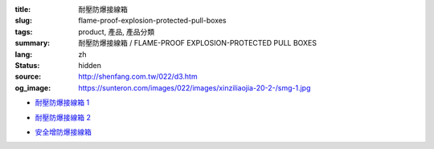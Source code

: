 :title: 耐壓防爆接線箱
:slug: flame-proof-explosion-protected-pull-boxes
:tags: product, 產品, 產品分類
:summary: 耐壓防爆接線箱 / FLAME-PROOF EXPLOSION-PROTECTED PULL BOXES
:lang: zh
:status: hidden
:source: http://shenfang.com.tw/022/d3.htm
:og_image: https://sunteron.com/images/022/images/xinziliaojia-20-2-/smg-1.jpg


- `耐壓防爆接線箱 1 <{filename}flame-proof-explosion-protected-pullboxes-1.rst>`_

  .. image:: {filename}/images/022/images/xinziliaojia-20-2-/smg-1.jpg
     :name: http://shenfang.com.tw/022/images/新資料夾%20(2)/SMG-1.JPG
     :alt: product
     :class: product-image-thumbnail

  .. image:: {filename}/images/022/images/xinziliaojia-20-2-/sph-14.jpg
     :name: http://shenfang.com.tw/022/images/新資料夾%20(2)/SPH-14.JPG
     :alt: product
     :class: product-image-thumbnail

- `耐壓防爆接線箱 2 <{filename}flame-proof-explosion-protected-pullboxes-2.rst>`_

  .. image:: {filename}/images/022/images/xinziliaojia-20-2-/cg.jpg
     :name: http://shenfang.com.tw/022/images/新資料夾%20(2)/CG.JPG
     :alt: product
     :class: product-image-thumbnail

- `安全增防爆接線箱 <{filename}increased-safety-explosion-protected-junction-boxes.rst>`_

  .. image:: {filename}/images/022/images/xinziliaojia-20-2-/asth-20.jpg
     :name: http://shenfang.com.tw/022/images/新資料夾%20(2)/ASTH-20.JPG
     :alt: product
     :class: product-image-thumbnail

